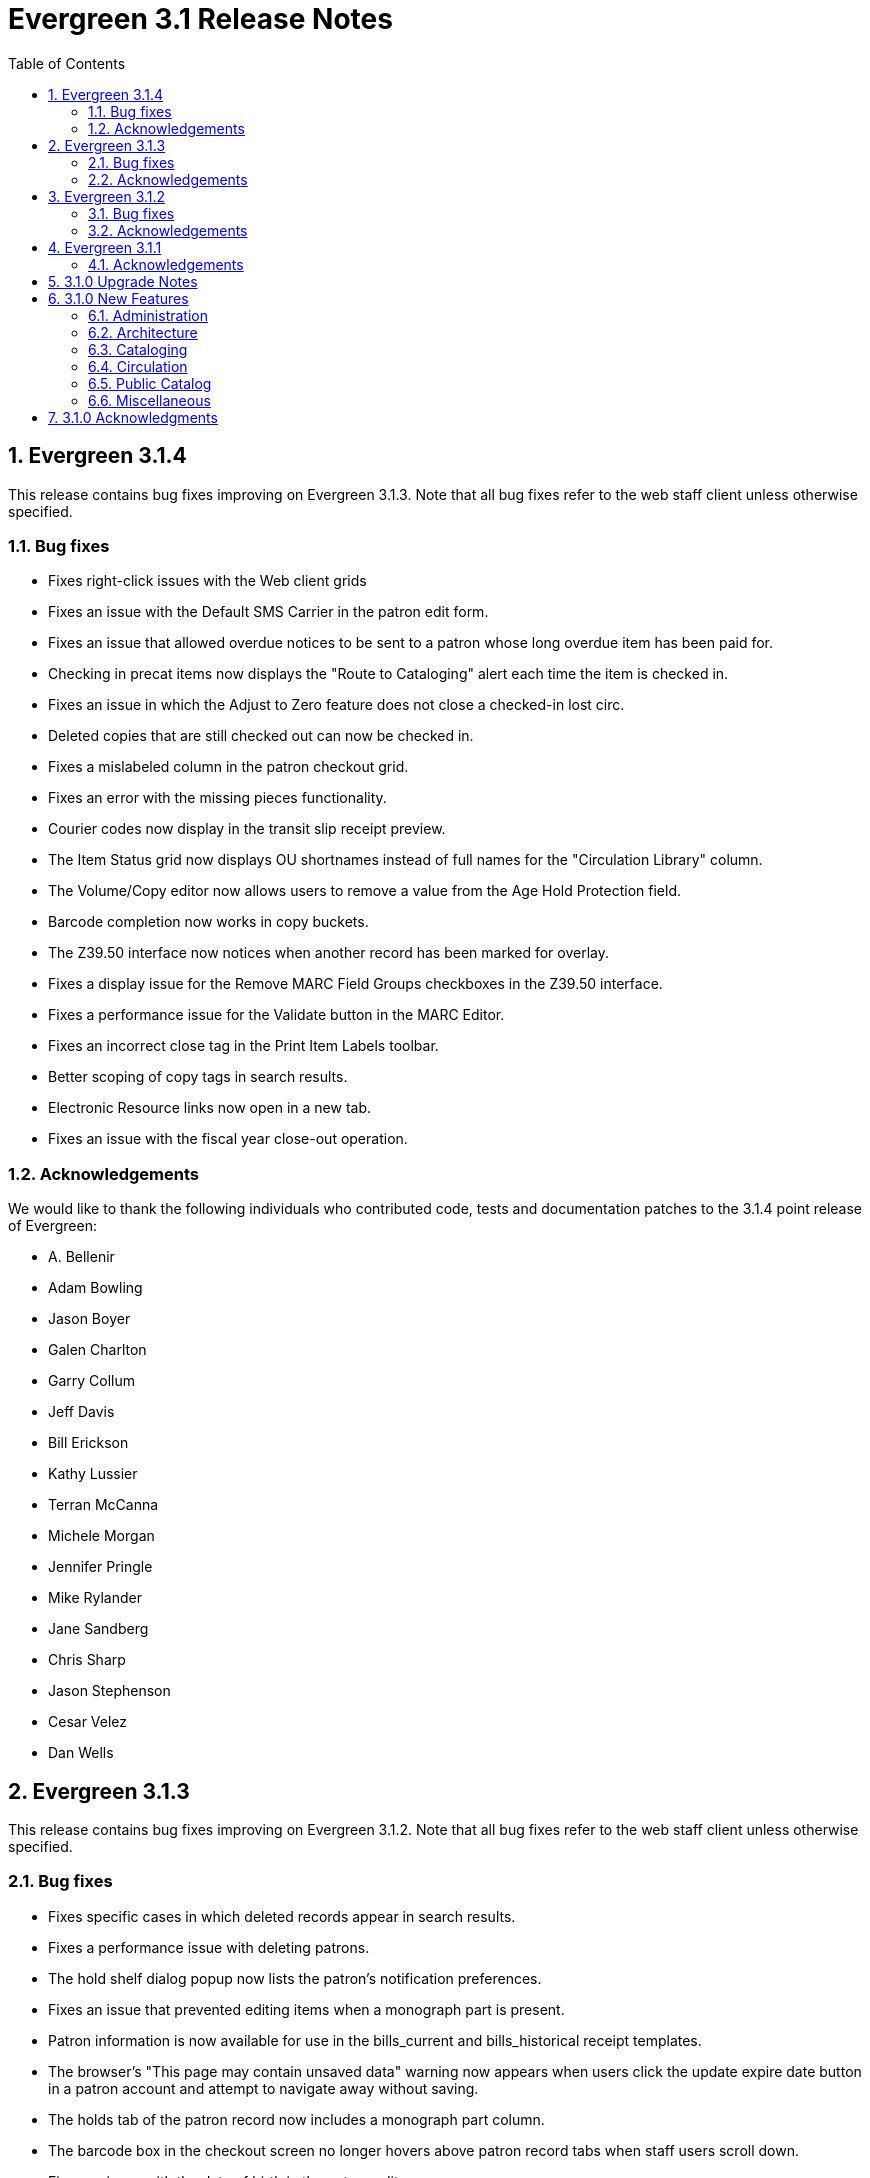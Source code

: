 Evergreen 3.1 Release Notes
===========================
:toc:
:numbered:

Evergreen 3.1.4
----------------
This release contains bug fixes improving on Evergreen 3.1.3.  Note that
all bug fixes refer to the web staff client unless otherwise specified.

Bug fixes
~~~~~~~~~

* Fixes right-click issues with the Web client grids
* Fixes an issue with the Default SMS Carrier in the patron edit form.
* Fixes an issue that allowed overdue notices to be sent to a patron
whose long overdue item has been paid for.
* Checking in precat items now displays the "Route to Cataloging" alert each
time the item is checked in.
* Fixes an issue in which the Adjust to Zero feature
does not close a checked-in lost circ.
* Deleted copies that are still checked out can now be checked in.
* Fixes a mislabeled column in the patron checkout grid.
* Fixes an error with the missing pieces functionality.
* Courier codes now display in the transit slip receipt preview.
* The Item Status grid now displays OU shortnames instead of full names
for the "Circulation Library" column.
* The Volume/Copy editor now allows users to remove a value from the Age
Hold Protection field.
* Barcode completion now works in copy buckets.
* The Z39.50 interface now notices when another record has been marked
for overlay.
* Fixes a display issue for the Remove MARC Field Groups checkboxes in
the Z39.50 interface.
* Fixes a performance issue for the Validate button in the MARC Editor.
* Fixes an incorrect close tag in the Print Item Labels toolbar.
* Better scoping of copy tags in search results.
* Electronic Resource links now open in a new tab.
* Fixes an issue with the fiscal year close-out operation.

Acknowledgements
~~~~~~~~~~~~~~~~
We would like to thank the following individuals who contributed code,
tests and documentation patches to the 3.1.4 point release of
Evergreen:

* A. Bellenir
* Adam Bowling
* Jason Boyer
* Galen Charlton
* Garry Collum
* Jeff Davis
* Bill Erickson
* Kathy Lussier
* Terran McCanna
* Michele Morgan
* Jennifer Pringle
* Mike Rylander
* Jane Sandberg
* Chris Sharp
* Jason Stephenson
* Cesar Velez
* Dan Wells

Evergreen 3.1.3
---------------
This release contains bug fixes improving on Evergreen 3.1.2.  Note that
all bug fixes refer to the web staff client unless otherwise specified.

Bug fixes
~~~~~~~~~

* Fixes specific cases in which deleted records appear in search results.
* Fixes a performance issue with deleting patrons.
* The hold shelf dialog popup now lists the patron's notification
preferences.
* Fixes an issue that prevented editing items when a monograph part
is present.
* Patron information is now available for use in the bills_current
and bills_historical receipt templates.
* The browser's "This page may contain unsaved data" warning now 
appears when users click the update
expire date button in a patron account and attempt to navigate away
without saving.
* The holds tab of the patron record now includes a monograph part
column.
* The barcode box in the checkout screen
no longer hovers above patron record tabs when
staff users scroll down.
* Fixes an issue with the date of birth in the patron edit scren.
* The patron account bills grid are now color-coded by the item's
status.
* Fixes an issue with the dropdown of billing type options.
* The Item Status screen now includes as a floating group column.

Acknowledgements
~~~~~~~~~~~~~~~~
We would like to thank the following individuals who contributed code,
tests and documentation patches to the 3.1.3 point release of
Evergreen:

* BC Libraries Cooperative
* A. Bellenir
* Jason Boyer
* Galen Charlton
* Garry Collum
* Dawn Dale
* Bill Erickson
* Blake Graham-Henderson
* Kyle Huckins
* Jeanette Lundgren
* Kathy Lussier
* Terran McCanna
* Michele Morgan
* Dan Pearl
* Mike Rylander
* Geoff Sams
* Jane Sandberg
* Chris Sharp
* Remington Steed
* Jason Stephenson
* Cesar Velez
* Dan Wells


Evergreen 3.1.2
---------------

This release contains bug fixes improving on Evergreen 3.1.1.   Note that
all bug fixes refer to the web staff client unless otherwise specified.

Bug fixes
~~~~~~~~~

Cataloging
^^^^^^^^^^

* The MARC editor now handles 008 fields better.
* Adds spaces between subfields when suggesting a call
number for a new volume.
* MarcXML exports from the MARC Batch Import/Export ->
Export Records screen now downloads the file, rather than opening
it in the browser.
* The Item Status Circulation Library column now displays a 
shortname rather than the full library name.
* The Item Status Remaining Renewals column now displays
correctly.
* The Item Status now has a "Last Renewal Workstation" column
available.
* Fixes the circulation counts displayed in Item Status Details.
* Removes an error that got thrown in the Holdings View when a call number
contains no copy.
* Fixes an issue where multiple copies with different values for required
statistical categories could not be edited and saved in batch.
* Add an option to remove floating in the copy editor.
* Fixes an issue with the floating dropdown in the copy editor.
* Fixes a problem in which the copy template didn't properly copy
certain objects.
* Reduces the number of API calls that the MARC Editor requires.
* The order of the Z39.50 servers on the Z39.50 import screen
no longer relies on capitalization.

Circulation
^^^^^^^^^^^

* Fixes an issue that prevented the offline patron registration
screen from loading.
* Fixes an issue with searching patrons by permission group.
* The barcodes in the patron search are now clickable.
* Staff members can now manually override the patron juvenile
flag value, regardless of the patron's date of birth.
* Checkboxes on patron registration screen are now properly aligned
with other fields.
* The user permission group dropdowns in the patron registration,
edit, and search interfaces now have scrollbars.
* The date picker on the checkout screen is now hidden unless
circ staff activates a specific due date option.
* The check-in screen now includes a copy status column.
* The Merge Patrons interface now displays the date of birth.
* The user bucket screen now displays the Bucket ID.
* The payment button on patron bills screen is now inactive if the
Payment Received field is blank.
* The Bill History receipt now includes a Finish date and a Last
Payment date.
* When a patron summary contains an image of the patron,
that image tag now has a null alt attribute to remove it from
the flow of a screen reader.
* Corrects an issue that caused the transit dialog to show the
wrong branch.
* Corrects an issue with printing transit lists.
* "Find another target" on transiting hold no longer leaves the 
copy "in-transit".
* The images now display to distinguish hold and transit slips.
* The Clearable Holds list printout now only shows holds that have
expired.
* Restores the call number prefix and suffix fields to the holds
pull list.
* The documentation at the top of the hold shelf slip template
adds `patron.alias`.
* The cursor in the in-house use screen now automatically goes
to the barcode field.
* The in-house use screen now shows a copy status column.
* Add support for converting change to patron credit in the patron bills
interface, consistent with the XUL feature.
* Fixes a bug that caused pickup/request library fields to be
blank sometimes.
* Fixes a bug in the offline org unit tree.

Command-line system administration
^^^^^^^^^^^^^^^^^^^^^^^^^^^^^^^^^^

* The novelist entry in `eg_vhost.conf` includes two new
parameters.
* Corrects an issue with the `--max-sleep` argument on the
`action_trigger_runner.pl` support script.
* Corrects an issue with how the `eg_pbx_allocator.pl` script
detects an existing lock file.
* The 3.0.2-3.0.3 upgrade script disables triggers before
recalculating bib visibility.

Public catalog
^^^^^^^^^^^^^^

* Fixes an issue that caused records with located URIs to be
retrieved in Copy Location and Copy Location Group searches.
* Fixes an error message that appeared in the search box
in the public catalog while placing hold after an advanced search.
* Restores the display of copy information for the user's
preferred library in the public catalog.
* Author and contributor names are no longer highlighted in 
search results when the user has turned off highlighting.
* Fixes regression errors in the search results page.
* Removes redundant call numbers from the Show More Details
search results.
* The cast field in the catalog is now taken from the 511 field
when first indicator = 1, rather than the 508.
* Fixes a display issue caused by editing holds.
* Repairs broken author search links on the catalog record page.

Serials
^^^^^^^

* Fixes an issue that prevented users from searching for
receivable issues using Database ID or ISSN in the Serials
Batch Receive interface.

General
^^^^^^^
* Pins AngularJS support to version 1.6, which prevents unsupported
AngularJS versions (such as 1.7) from breaking the build process.
* Adds some padding to the bottom of Web Client interfaces.
* Logins now honor all org unit timeout settings.
* Evergreen will now identify and handle invalid timezones.
* Fixes an issue where a column header in some interfaces were automatically
highlighted in green when retrieving the interface.
* The parts column in the Item Status screen now displays parts data.


Acknowledgements
~~~~~~~~~~~~~~~~
We would like to thank the following individuals who contributed code,
tests and documentation patches to the 3.1.2 point release of
Evergreen:

* John Amundson
* Jason Boyer
* Galen Charlton
* Garry Collum
* Dawn Dale
* Jeff Davis
* Bill Erickson
* Lynn Floyd
* Rogan Hamby
* Kyle Huckins
* Sam Link
* Jeanette Lundgren
* Kathy Lussier
* Katie G. Martin
* Terran McCanna
* Michele Morgan
* Dan Pearl
* Mike Rylander
* Laura Sachjen
* Jane Sandberg
* Chris Sharp
* Ben Shum
* Remington Steed
* Jason Stephenson
* Josh Stompro
* Cesar Velez
* Dan Wells
* Bob Wicksall



Evergreen 3.1.1
---------------
This release contains bug fixes improving on Evergreen 3.1.0.

* Fixes a performance issue with the Patron Billing History screen and
other screens that cause Flattener.pm to re-create joins
unnecessarily.
* Fixes an issue that prevented patron alerts from showing to staff at
other libraries.
* Corrects the "Holdable" attribute display on the Item Status detailed
view.
* Fixes the ability to delete multiple copies from Item Status.

Acknowledgements
~~~~~~~~~~~~~~~~
We would like to thank the following individuals who contributed code,
tests and documentation patches to the 3.1.1 point release of
Evergreen:

* Jason Boyer
* Bill Erickson
* Morkor Quarshie
* Jane Sandberg
* Remington Steed
* Jason Stephenson
* Kevin Tran
* Dan Wells


3.1.0 Upgrade Notes
-------------------
Like many major Evergreen upgrades, 3.1 requires a full reingest of your
bibliographic records before the system is usable again.  While a basic reingest
is included at the end of the upgrade script, it happens after the main
COMMIT, so it is safe to cancel that and run the required reingest as you see
fit (e.g. via pingest.pl).


3.1.0 New Features
------------------

Administration
~~~~~~~~~~~~~~

New Latency Tester Tool
^^^^^^^^^^^^^^^^^^^^^^^
The Evergreen Web Staff Client now includes a section called *Tests* linked from
*Administration -> Workstation*. The *Tests* page houses a simple tool
that can be used to test the latency of the websocket connection between the
client and the server (via the `opensrf.echo` service).

This page displays which Evergreen host server is being queried. Upon hitting
the blue "Start Test" button for the first time, it will issue 10 sequentially
fired requests in order to get a solid initial average. Clicking the button a
second time will take one more measurement and recalculate the average
latency. The results can be copied to clipboard for troubleshooting purposes
and also cleared from display.

marc_export --uris option
^^^^^^^^^^^^^^^^^^^^^^^^^
The marc_export support script now has a `--uris` option (short form:
`-u`) to export records with located URIs (i.e. electronic resources).  When
used by itself, it will export only records that have located URIs.  When
used in conjunction with `--items`, it will add records with located URIs
but no items/copies to the output.  If combined with a `--library` or
`--descendants` option, this option will limit its output to those
records with URIs at the designated libraries.  The best way to use
this option is in combination with the `--items` and one of the
`--library` or `--descendants` options to export *all* of a library's
holdings both physical and electronic.


Architecture
~~~~~~~~~~~~

Sample Data Includes Surveys
^^^^^^^^^^^^^^^^^^^^^^^^^^^^
The Concerto sample data set now includes patron surveys, questions,
answers, and responses.

Virtual Index Definitions
^^^^^^^^^^^^^^^^^^^^^^^^^
The practical purpose of Virtual Index Definitions is to supply an Evergreen
administrator with the ability to control the weighting and field inclusion of
values in the general keyword index, commonly referred to as "the blob,"
without requiring tricky configuration that has subtle semantics, an
over-abundance of index definitions which can slow search generally, or the
need to reingest all records on a regular basis as experiments are performed
and the configuration refined. Significant results of recasting keyword indexes
as a set of one or more Virtual Index Definitions will be simpler search
configuration management, faster search speed overall, and more practical
reconfiguration and adjustment as needed.

Previously, in order to provide field-specific weighting to
keyword matches against titles or authors, an administrator must duplicate many
other index definitions and supply overriding weights to those duplicates. This
not only complicates configuration, but slows down record ingest as well as
search. It is also fairly ineffective at achieving the goal of weighted keyword
fields. Virtual Index Definitions will substantially alleviate the need for
these workarounds and their consequences.

  * A Virtual Index Definition does not require any configuration for
extracting bibliographic data from records, but instead can become a sink for
data collected by other index definitions, which is then colocated together to
supply a search target made up of the separately extracted data. Virtual Index
Definitions are effectively treated as aggregate definitions, matching across
all values extracted from constituent non-virtual index definitions.  They can
further make use of the Combined class functionality to colocate all values in a
class together for matching even across virtual fields.

  * Configuration allows for weighting of constituent index definitions that
participate in a Virtual Index Definition. This weighting is separate from the
weighting supplied when the index definition itself is a search target.

  * The Evergreen QueryParser driver returns the list of fields actually
searched using every user-supplied term set, including constituent expansion
when a Virtual Index Definition is searched. In particular, this will facilitate
Search Term Highlighting described below.

  * Stock configuration changes make use of pre-existing, non-virtual index
definitions mapped to new a Virtual Index Definition that implements the
functionality provided by the `keyword|keyword` index definition. The
`keyword|keyword` definition is left in place for the time being, until more data
can be gathered about the real-world effect of removing it entirely and
replacing it with Virtual Index Definition mappings.

  * New system administration functions will be created to facilitate
modification of Virtual Index Definition mapping, avoiding the need for a full
reingest when existing index definitions are added or removed from a virtual
field.

Increased use of Metabib Display Fields
+++++++++++++++++++++++++++++++++++++++
We use Metabib Display Fields (newly available in 3.0) to render catalog search
results, intermediate metarecord results, and record detail pages. This requires
the addition of several new Metabib Display Field definitions, as well as Perl
services to gather and render the data.

We also use more Metabib Display Fields in the client. As a result,
bibliographic fields will display in proper case in more client interfaces and
in Evergreen reports.

Interfaces
++++++++++
A new AngularJS "MARC Search/Facet Fields" interface has been created to replace
the Dojo version, and both have been extended to support Virtual Index
Definition data supplier mapping and weighting.

Settings & Permissions
++++++++++++++++++++++
The new Virtual Index Definition data supplier mapping table,
`config.metabib_field_virtual_map`, requires the same permissions as the
MARC Search/Facet Fields interface: CREATE_METABIB_FIELD, UPDATE_METABIB_FIELD,
DELETE_METABIB_FIELD, or ADMIN_METABIB_FIELD for all actions

Backend
+++++++
There now exist several new database tables and functions primarily in support
of search highlighting. Additionally, the QueryParser driver for Evergreen has
been augmented to be able to return a data structure describing how the search
was performed, in a way that allows a separate support API to gather a
highlighted version of the Display Field data for a given record.

Default Weights
+++++++++++++++
By default, the following fields will be weighted more heavily in keyword
searches. Administrators can change these defaults by changing the values in the
 "All searchable fields" virtual index in the "MARC Search/Facet Fields"
interface.

  * Title proper
  * Main title (a new index limited to the words in the 245a)
  * Personal author
  * All subjects

In addition, note indexes and the physical description index will receive
less weight in default keyword searches.

Re-ingest or Indexing Dependencies
++++++++++++++++++++++++++++++++++
With the addition and modification of many Index Definitions, a full reingest is
recommended.  However, search will continue to work as it did previously
for those records that have not yet been reingested. Therefore a slow, rolling
reingest is recommended.

Performance Implications or Concerns
++++++++++++++++++++++++++++++++++++
Because the Metabib Display Fields infrastructure will eventually replace
functionality that is significantly more CPU-intensive in the various forms of
XML parsing, XSLT transformation, XPath calculation, and
Metabib Virtual Record construction, it is expected that the overall CPU load
will be reduced by this development, and ideally the overall time required to
perform and render a search will likewise drop. It is unlikely that the speed
increase will be visible to users on a per-search basis, but that search in
aggregate will become a smaller consumer of resources.


Cataloging
~~~~~~~~~~

Track Record Merges
^^^^^^^^^^^^^^^^^^^
When 2 or more bib records are merged, all records involved are stamped
with a new `merge_date` value.  For any bib record, this field indicates
the last time it was involved in a merge.  At the same time, all
subordinate records (i.e. those deleted as a product of the merge) are
stamped with a `merged_to` value indicating which bib record the source
record was merged with.

In the browser client bib record display, a warning alert now appears
along the top of the page (below the Deleted alert) indicating when a
record was used in a merge, when it was merged, and which record it was
merge with, rendered as a link to the target record.


Circulation
~~~~~~~~~~~

Alternate Patron Hold Pickup
^^^^^^^^^^^^^^^^^^^^^^^^^^^^
This feature adds a bit of convenience to a common task: checking out
an item on hold to another patron (typically a family member or helper).

When you checkout the item, you will get a pop-up window with warnings associated
with this item.  The "ITEM_ON_HOLDS_SHELF" message is now expanded to

 * Let you know the name of the person who had placed the hold.
 * Give you the option (in the form of a checkbox) of cancelling the
   hold placed by the above-named patron.  (Checked = Cancel the hold;
   Unchecked = Leave the hold in place)

The initial value of the checkbox is derived from the
`circ.clear_hold_on_checkout` organizational setting.

If the operator has CANCEL_HOLD privilege, then if the checkbox is checked and
the checkout is allowed to proceed, the hold will be cancelled with a note that
the item was checked out to another patron.

This feature is available in the browser-based staff client.

New Patron Billing Statement
^^^^^^^^^^^^^^^^^^^^^^^^^^^^
The Evergreen web staff client now includes a patron billing statement,
which summarizes a patron's bills, credits and payments in a familiar
layout.  This can be found on the "Statement" tab of the Patron Bill
Details page. (From the Patron Bills page, double-click a row to view
its details, or choose "Full Details" from the Actions menu.)

Enhanced Billing Timestamp Support
^^^^^^^^^^^^^^^^^^^^^^^^^^^^^^^^^^
Previously, billings had to make do with a single timestamp attempting
to fill two different roles.  In the case of an overdue fine, the
timestamp represented the *end* of the fine period for that billing,
while for all other fines, the timestamp was merely the time the bill
was created.  This setup generally worked, but not without confusion,
and limited our ability to understand and process the data.

Billings will now have up to three timestamps: a create date, and when
applicable, a fine period start and a fine period end.  This clarifies
and simplifies things like backdating, retrospective fine generation,
account balancing for negative balance avoidance, and billing timeline
views.

Copy Alerts and Suppression Matrix
^^^^^^^^^^^^^^^^^^^^^^^^^^^^^^^^^^
The Copy Alerts feature allows library staff to add customized alert
messages to copies. The copy alerts will appear when a specific event
takes place, such as when the copy is checked in, checked out, or
renewed. Alerts can be temporary or persistent: temporary alerts will be
disabled after the initial alert and acknowledgement from staff, while
persistent alerts will display each time the alert event takes place.
Copy Alerts can be configured to display at the circulating or owning
library only or, alternatively, when the library at which the alert
event takes place is not the circulating or owning library.  Copy Alerts
can also be configured to provide options for the next copy status that
should be applied to an item.  Library administrators will have the
ability to create and customize Copy Alert Types and to suppress copy
alerts at specific org units.

Copy alerts can be added via the volume/creator and the check in,
check out, and renew pages.  Copy alerts can also be managed at the
item status page.

Copy alert types can be managed via the Copy Alert Types page in
Local Administration, and suppression of them can be administered
via the Copy Alert Suppression page under Local Administration.

Place Multiple Holds At Once
^^^^^^^^^^^^^^^^^^^^^^^^^^^^
Users with the appropriate permissions now have the ability to place multiple
title/metarecords holds at once. This feature is especially beneficial for book
clubs and reading groups, which need to place holds on multiple copies of a
title.

In order to use the feature:

  * Set the _Maximum number of duplicate holds allowed_ Library Setting
    (`circ.holds.max_duplicate_holds`) to a number higher than 1
  * Log in as a user with the CREATE_DUPLICATE_HOLDS

When placing a title or metarecord hold, a _Number of copies_ field will
display for these users. This field is not available when placing part, volume
or copy holds.

This feature does not change the way in which the system fills holds. The
multiple holds will fill in the same way that they would if the user had placed
multiple holds separately.

New Notice Columns in Items Out Grid
^^^^^^^^^^^^^^^^^^^^^^^^^^^^^^^^^^^^^
The grid in the patron "items out" page in the Evergreen web staff client has two new
columns indicating the number of notifications generated for a given loan and the date of
the most recent notification. These columns will allow circulation staff to better respond to
patron questions about whether they were sent notification about an overdue item.

The columns are based on the number of completed Action Trigger events on the
loan that have a 'checkout.due' hook. In other words, they would include overdue
and courtesy notices.

A new library setting, "Exclude Courtesy Notices from Patrons Itemsout Notices Count",
if set will cause the notice count and date fields to exclude courtesy notices.

Patron Email Addresses Now Clickable In Web Staff Client
^^^^^^^^^^^^^^^^^^^^^^^^^^^^^^^^^^^^^^^^^^^^^^^^^^^^^^^^
Adds a mailto link to the patron's email in their profile so it can
be clicked to send and email to the patron. No new settings or
permissions are included in this feature.

Pickup Library for Staff-placed Holds
^^^^^^^^^^^^^^^^^^^^^^^^^^^^^^^^^^^^^
Adds a new library setting, _circ.staff_placed_holds_fallback_to_ws_ou_,
that helps determine the hold pickup library in cases where patrons don't
have a preferred hold pickup library in their account and a staff member
is placing the hold on their behalf.

  * When this setting is true and the patron doesn't have a preferred
  library listed, the hold pickup library will default to the
  workstation's organizational unit.
  * When this setting is false and the patron doesn't have a preferred
  library listed, the hold pickup library will default to the
  patron's home library.

Public Catalog
~~~~~~~~~~~~~~

Search Term Highlighting
^^^^^^^^^^^^^^^^^^^^^^^^
Evergreen now highlights search terms on the public catalog's main search
results page, the record detail page, and intermediate pages such as metarecord
grouped results page. Highlighting search terms will help the user determine why
a particular record (or set of records) was retrieved.

Highlighting of matched terms uses the same stemming used to accomplish the
search, as configured per field and class.

This feature will help the user more quickly determine the relevance of a
particular record by calling their attention to search terms in context. Lastly,
it will help familiarize the user with how records are searched, including which
fields are searched as well as exposing concepts like stemming.

You can turn off search term highlighting by uncommenting the line
`search.no_highlight = 1;` in `config.tt2`.

When highlighting is generally enabled, it may be turned on or off on a per-page
basis through the use of a UI component which will request the page again
without highlighting.

Highlighting of terms uses Template::Toolkit-driven CSS. A generic CSS class
identifying a highlighted term, along with CSS classes identifying the search
class and each search field are available for use for customization of the
highlighting. A stock CSS template is provided as a baseline upon which sites
may expand.


Copy Location Filter Displays for System Searches
^^^^^^^^^^^^^^^^^^^^^^^^^^^^^^^^^^^^^^^^^^^^^^^^^
The Shelving Location filter now displays on the advanced search page when
a search is scoped to a library system, not just to an individual branch. If
a library system is selected as the Search Library, the shelving location
limiter will display any shelving location that is owned by the selected system
or by the consortium. It will NOT display shelving locations owned by child
branches.

Multi-source Attributes
^^^^^^^^^^^^^^^^^^^^^^^
We now allow record attribute definitions to extract data using more than
one strategy (XPath, tag+subfield, fixed field, etc.) as long as the values
from various sources would, after normalization, have the same shape.

Multilingual Search
+++++++++++++++++++
This change allows us to configure multilingual search, by extracting values
from both the 008 controlfield and the 041 datafield.  Because the values
in each can be normalized to the same controlled list (and, in practice, are
already from the same normalized value set), catalog searches can now use normal
boolean search semantics to find records with various combinations of
language attributes.

E.g., in the concerto test data:

  * `keyword: piano item_lang(eng) item_lang(ita)`


Optional Display of Badges in Catalog
^^^^^^^^^^^^^^^^^^^^^^^^^^^^^^^^^^^^^
A new setting controls whether badges (popularity, etc.) are displayed
in the catalog. If you do not wish badges to be displayed, set the
`ctx.hide_badge_scores` setting to "true" in `config.tt2`.


Miscellaneous
~~~~~~~~~~~~~

Fixes to patron name/username search indexes
^^^^^^^^^^^^^^^^^^^^^^^^^^^^^^^^^^^^^^^^^^^^
When using pg_restore to restore an Evergreen database, some of the
indexes used to speed up patron searches on names and usernames
could be lost.

This release fixes the underlying issue and re-creates the indexes
in question.

Details
+++++++
When using pg_restore to restore an affected database, the
"unaccent" indexes on actor.usr would not be created due to an
unqualified function reference in `evergreen.unaccent_and_squash`.

The function will be replaced to resolve the search path issue,
and the following indexes on actor.usr will be dropped and then
re-created:

  * actor_usr_first_given_name_unaccent_idx;
  * actor_usr_second_given_name_unaccent_idx;
  * actor_usr_family_name_unaccent_idx;
  * actor_usr_usrname_unaccent_idx;

This will be done even if the indexes are already present, and may
take a few minutes on a database with many patrons.


3.1.0 Acknowledgments
---------------------
The Evergreen project would like to acknowledge the following
organizations that commissioned developments in this release of
Evergreen:

* Albany Public Library (Oregon)
* Consortium of Ohio Libraries
* CW MARS
* Indiana State Library
* Georgia Public Library Service
* Hagerstown - Jefferson Township Library
* Linn-Benton Community College
* MassLNC
* Pennsylvania Integrated Library System
* Sage Library System
* Union County Public Library (Indiana)

We would also like to thank the following individuals who contributed
code, translations, documentations patches and tests to this release of
Evergreen:

* Eva Cerninakova
* Andi Chandler
* Galen Charlton
* Jeff Davis
* Bill Erickson
* Jeff Godin
* Rogan Hamby
* Angela Kilsdonk
* Sam Link
* Jeanette Lundgren
* Kathy Lussier
* Fares Othman
* Dan Pearl
* Mike Rylander
* Jane Sandberg
* Chris Sharp
* Ben Shum
* Remington Steed
* Jason Stephenson
* Kevin Tran
* Cesar Velez
* Dan Wells


We also thank the following organizations whose employees contributed
patches:

* Bibliomation
* British Columbia Libraries Cooperative
* Calvin College
* CW MARS
* Equinox Open Library Initiative
* Georgia Public Library Service
* Greater Clarks Hill Regional Library System
* Jordanian Library and Information Association
* King County Library System
* Knihovna Jabok
* Linn-Benton Community College
* MassLNC
* Sigio
* Traverse Area District Library

We regret any omissions.  If a contributor has been inadvertently
missed, please open a bug at http://bugs.launchpad.net/evergreen/
with a correction.
